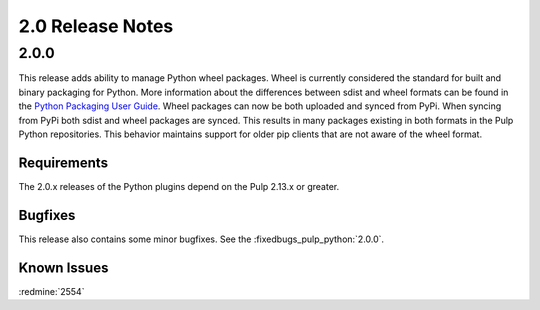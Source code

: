 2.0 Release Notes
=================

2.0.0
-----

This release adds ability to manage Python wheel packages. Wheel is currently considered the
standard for built and binary packaging for Python. More information about the differences between
sdist and wheel formats can be found in the `Python Packaging User Guide
<https://packaging.python.org/wheel_egg/>`_. Wheel packages can now be both uploaded and synced
from PyPi. When syncing from PyPi both sdist and wheel packages are synced. This results in many
packages existing in both formats in the Pulp Python repositories. This behavior maintains support
for older pip clients that are not aware of the wheel format.

Requirements
^^^^^^^^^^^^
The 2.0.x releases of the Python plugins depend on the Pulp 2.13.x or greater.

Bugfixes
^^^^^^^^

This release also contains some minor bugfixes. See the :fixedbugs_pulp_python:`2.0.0`.

Known Issues
^^^^^^^^^^^^

:redmine:`2554`

